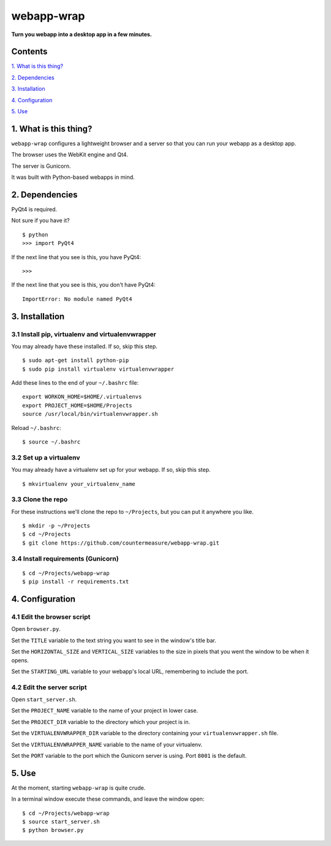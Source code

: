 webapp-wrap
===========

**Turn you webapp into a desktop app in a few minutes.**


Contents
--------

`1. What is this thing?
<https://github.com/countermeasure/webapp-wrap#1-what-is-this-thing>`_

`2. Dependencies
<https://github.com/countermeasure/webapp-wrap#2-dependencies>`_

`3. Installation
<https://github.com/countermeasure/webapp-wrap#3-installation>`_

`4. Configuration
<https://github.com/countermeasure/webapp-wrap#4-configuration>`_

`5. Use
<https://github.com/countermeasure/webapp-wrap#5-use>`_


1. What is this thing?
----------------------

``webapp-wrap`` configures a lightweight browser and a server so that you
can run your webapp as a desktop app.

The browser uses the WebKit engine and Qt4.

The server is Gunicorn.

It was built with Python-based webapps in mind.


2. Dependencies
---------------

PyQt4 is required.

Not sure if you have it?

::

    $ python
    >>> import PyQt4

If the next line that you see is this, you have PyQt4:

::

    >>>

If the next line that you see is this, you don't have PyQt4:

::

    ImportError: No module named PyQt4


3. Installation
---------------

3.1 Install pip, virtualenv and virtualenvwrapper
^^^^^^^^^^^^^^^^^^^^^^^^^^^^^^^^^^^^^^^^^^^^^^^^^

You may already have these installed. If so, skip this step.

::

    $ sudo apt-get install python-pip
    $ sudo pip install virtualenv virtualenvwrapper

Add these lines to the end of your ``~/.bashrc`` file:

::

    export WORKON_HOME=$HOME/.virtualenvs
    export PROJECT_HOME=$HOME/Projects
    source /usr/local/bin/virtualenvwrapper.sh

Reload ``~/.bashrc``:

::

    $ source ~/.bashrc

3.2 Set up a virtualenv
^^^^^^^^^^^^^^^^^^^^^^^

You may already have a virtualenv set up for your webapp. If so, skip
this step.

::

    $ mkvirtualenv your_virtualenv_name

3.3 Clone the repo
^^^^^^^^^^^^^^^^^^

For these instructions we'll clone the repo to ``~/Projects``, but you can put
it anywhere you like.

::

    $ mkdir -p ~/Projects
    $ cd ~/Projects
    $ git clone https://github.com/countermeasure/webapp-wrap.git

3.4 Install requirements (Gunicorn)
^^^^^^^^^^^^^^^^^^^^^^^^^^^^^^^^^^^

::

    $ cd ~/Projects/webapp-wrap
    $ pip install -r requirements.txt


4. Configuration
----------------

4.1 Edit the browser script
^^^^^^^^^^^^^^^^^^^^^^^^^^^

Open ``browser.py``.

Set the ``TITLE`` variable to the text string you want to see in the window's
title bar.

Set the ``HORIZONTAL_SIZE`` and ``VERTICAL_SIZE`` variables to the size in
pixels that you went the window to be when it opens.

Set the ``STARTING_URL`` variable to your webapp's local URL, remembering to
include the port.

4.2 Edit the server script
^^^^^^^^^^^^^^^^^^^^^^^^^^

Open ``start_server.sh``.

Set the ``PROJECT_NAME`` variable to the name of your project in lower case.

Set the ``PROJECT_DIR`` variable to the directory which your project is in.

Set the ``VIRTUALENVWRAPPER_DIR`` variable to the directory containing your
``virtualenvwrapper.sh`` file.

Set the ``VIRTUALENVWRAPPER_NAME`` variable to the name of your virtualenv.

Set the ``PORT`` variable to the port which the Gunicorn server is using. Port
``8001`` is the default.


5. Use
------

At the moment, starting ``webapp-wrap`` is quite crude.

In a terminal window execute these commands, and leave the window
open:

::

    $ cd ~/Projects/webapp-wrap
    $ source start_server.sh
    $ python browser.py
